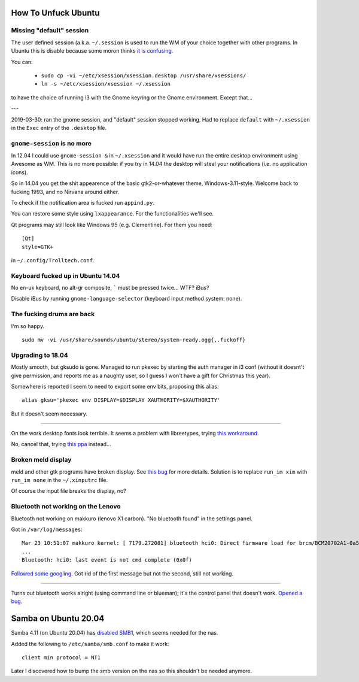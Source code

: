 How To Unfuck Ubuntu
====================

Missing "default" session
-------------------------

The user defined session (a.k.a. ``~/.session`` is used to run the WM of your
choice together with other programs. In Ubuntu this is disable because some
moron thinks `it is confusing`__.

.. __: https://bugs.launchpad.net/ubuntu/+source/lightdm/+bug/818864

You can:

 - ``sudo cp -vi ~/etc/xsession/xsession.desktop /usr/share/xsessions/``
 - ``ln -s ~/etc/xsession/xsession ~/.xsession``


to have the choice of running i3 with the Gnome keyring or the Gnome
environment. Except that...

---

2019-03-30: ran the gnome session, and "default" session stopped working. Had
to replace ``default`` with ``~/.xsession`` in the ``Exec`` entry of the
``.desktop`` file.


``gnome-session`` is no more
----------------------------

In 12.04 I could use ``gnome-session &`` in ``~/.xsession`` and it would have
run the entire desktop environment using Awesome as WM. This is no more
possible: if you try in 14.04 the desktop will steal your notifications (i.e.
no application icons).

So in 14.04 you get the shit appearence of the basic gtk2-or-whatever theme,
Windows-3.11-style. Welcome back to fucking 1993, and no Nirvana around either.

To check if the notification area is fucked run ``appind.py``.

You can restore some style using ``lxappearance``. For the functionalities
we'll see.

Qt programs may still look like Windows 95 (e.g. Clementine). For them you
need::

    [Qt]
    style=GTK+

in ``~/.config/Trolltech.conf``.


Keyboard fucked up in Ubuntu 14.04
----------------------------------

No en-uk keyboard, no alt-gr composite, ````` must be pressed twice...  WTF?
iBus?

Disable iBus by running ``gnome-language-selector`` (keyboard input method
system: none).


The fucking drums are back
--------------------------

I'm so happy. ::

    sudo mv -vi /usr/share/sounds/ubuntu/stereo/system-ready.ogg{,.fuckoff}


Upgrading to 18.04
------------------

Mostly smooth, but gksudo is gone. Managed to run pkexec by starting the auth
manager in i3 conf (without it doesnt't give permission, and reports me as a
naughty user, so I guess I won't have a gift for Christmas this year).

Somewhere is reported I seem to need to export some env bits, proposing this
alias::

    alias gksu='pkexec env DISPLAY=$DISPLAY XAUTHORITY=$XAUTHORITY'

But it doesn't seem necessary.

----

On the work desktop fonts look terrible. It seems a problem with libreetypes,
trying `this workaround`__.

.. __: https://github.com/adobe/brackets/issues/14290#issuecomment-394118945

No, cancel that, trying `this ppa`__ instead...

.. __: https://launchpad.net/~as-asaw/+archive/ubuntu/fonts

Broken meld display
-------------------

meld and other gtk programs have broken display. See `this bug`__ for more
details. Solution is to replace ``run_im xim`` with ``run_im none`` in the
``~/.xinputrc`` file.

.. __: https://gitlab.gnome.org/GNOME/meld/issues/186

Of course the input file breaks the display, no?


Bluetooth not working on the Lenovo
-----------------------------------

Bluetooth not working on makkuro (lenovo X1 carbon). "No bluetooth found" in
the settings panel.

Got in ``/var/log/messages``::

    Mar 23 10:51:07 makkuro kernel: [ 7179.272081] bluetooth hci0: Direct firmware load for brcm/BCM20702A1-0a5c-21e6.hcd failed with error -2
    ...
    Bluetooth: hci0: last event is not cmd complete (0x0f)

Followed__ some__ googling__. Got rid of the first message but not the second,
still not working.

.. __: https://forums.linuxmint.com/viewtopic.php?t=275433
.. __: https://plugable.com/2014/06/23/plugable-usb-bluetooth-adapter-solving-hfphsp-profile-issues-on-linux/
.. __: https://github.com/winterheart/broadcom-bt-firmware

----

Turns out bluetooth works alright (using command line or blueman); it's the
control panel that doesn't work. `Opened a bug`__.

.. __: https://bugs.launchpad.net/ubuntu/+source/gnome-control-center/+bug/1822439


Samba on Ubuntu 20.04
=====================

Samba 4.11 (on Ubuntu 20.04) has `disabled SMB1`__, which seems needed for the
nas.

.. __: https://www.samba.org/samba/history/samba-4.11.0.html

Added the following to ``/etc/samba/smb.conf`` to make it work::

   client min protocol = NT1

Later I discovered how to bump the smb version on the nas so this shouldn't be
needed anymore.
